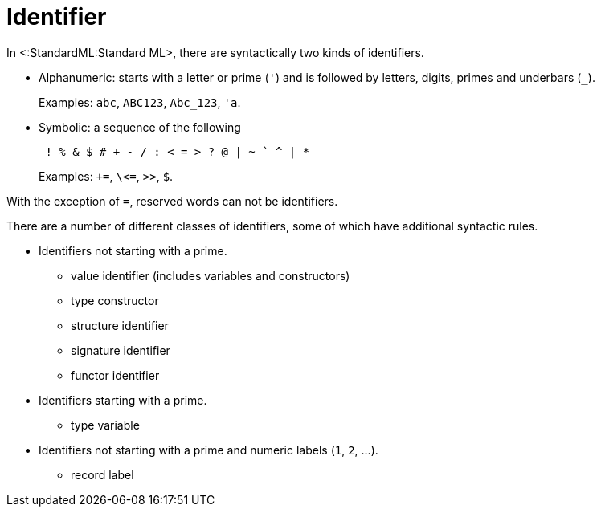 Identifier
==========

In <:StandardML:Standard ML>, there are syntactically two kinds of
identifiers.

* Alphanumeric: starts with a letter or prime (`'`) and is followed by letters, digits, primes and underbars (`_`).
+
Examples: `abc`, `ABC123`, `Abc_123`, `'a`.

* Symbolic: a sequence of the following
+
----
 ! % & $ # + - / : < = > ? @ | ~ ` ^ | *
----
+
Examples: `+=`, `\<=`, `>>`, `$`.

With the exception of `=`, reserved words can not be identifiers.

There are a number of different classes of identifiers, some of which
have additional syntactic rules.

* Identifiers not starting with a prime.
** value identifier (includes variables and constructors)
** type constructor
** structure identifier
** signature identifier
** functor identifier
* Identifiers starting with a prime.
** type variable
* Identifiers not starting with a prime and numeric labels (`1`, `2`, ...).
** record label
